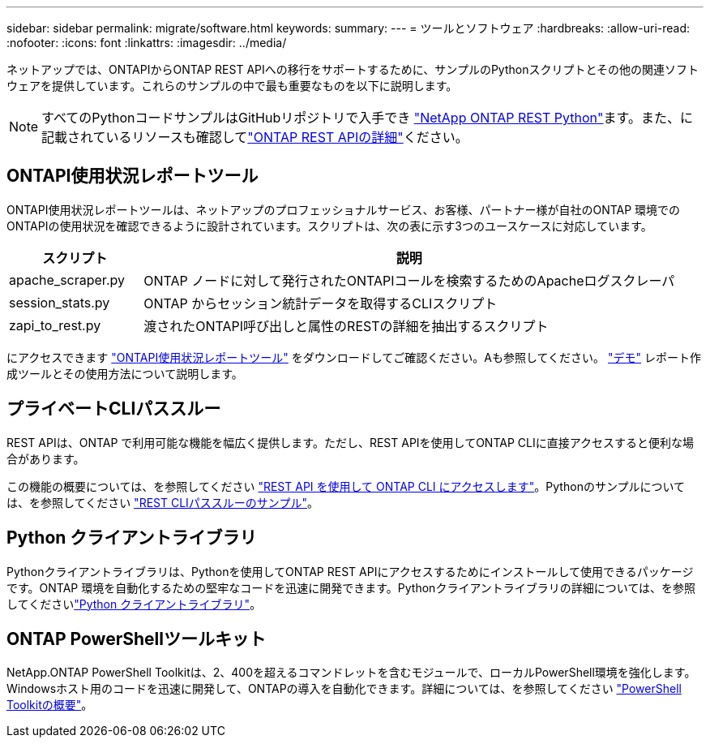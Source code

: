 ---
sidebar: sidebar 
permalink: migrate/software.html 
keywords:  
summary:  
---
= ツールとソフトウェア
:hardbreaks:
:allow-uri-read: 
:nofooter: 
:icons: font
:linkattrs: 
:imagesdir: ../media/


[role="lead"]
ネットアップでは、ONTAPIからONTAP REST APIへの移行をサポートするために、サンプルのPythonスクリプトとその他の関連ソフトウェアを提供しています。これらのサンプルの中で最も重要なものを以下に説明します。


NOTE: すべてのPythonコードサンプルはGitHubリポジトリで入手でき https://github.com/NetApp/ontap-rest-python["NetApp ONTAP REST Python"^]ます。また、に記載されているリソースも確認してlink:../additional/learn_more.html["ONTAP REST APIの詳細"]ください。



== ONTAPI使用状況レポートツール

ONTAPI使用状況レポートツールは、ネットアップのプロフェッショナルサービス、お客様、パートナー様が自社のONTAP 環境でのONTAPIの使用状況を確認できるように設計されています。スクリプトは、次の表に示す3つのユースケースに対応しています。

[cols="20,80"]
|===
| スクリプト | 説明 


| apache_scraper.py | ONTAP ノードに対して発行されたONTAPIコールを検索するためのApacheログスクレーパ 


| session_stats.py | ONTAP からセッション統計データを取得するCLIスクリプト 


| zapi_to_rest.py | 渡されたONTAPI呼び出しと属性のRESTの詳細を抽出するスクリプト 
|===
にアクセスできます https://github.com/NetApp/ontap-rest-python/tree/master/ONTAPI-Usage-Reporting-Tool["ONTAPI使用状況レポートツール"^] をダウンロードしてご確認ください。Aも参照してください。 https://www.youtube.com/watch?v=gJSWerW9S7o["デモ"^] レポート作成ツールとその使用方法について説明します。



== プライベートCLIパススルー

REST APIは、ONTAP で利用可能な機能を幅広く提供します。ただし、REST APIを使用してONTAP CLIに直接アクセスすると便利な場合があります。

この機能の概要については、を参照してください link:../rest/access_ontap_cli.html["REST API を使用して ONTAP CLI にアクセスします"]。Pythonのサンプルについては、を参照してください https://github.com/NetApp/ontap-rest-python/tree/master/examples/rest_api/cli_passthrough_samples["REST CLIパススルーのサンプル"^]。



== Python クライアントライブラリ

Pythonクライアントライブラリは、Pythonを使用してONTAP REST APIにアクセスするためにインストールして使用できるパッケージです。ONTAP 環境を自動化するための堅牢なコードを迅速に開発できます。Pythonクライアントライブラリの詳細については、を参照してくださいlink:../python/learn-about-pcl.html["Python クライアントライブラリ"]。



== ONTAP PowerShellツールキット

NetApp.ONTAP PowerShell Toolkitは、2、400を超えるコマンドレットを含むモジュールで、ローカルPowerShell環境を強化します。Windowsホスト用のコードを迅速に開発して、ONTAPの導入を自動化できます。詳細については、を参照してください link:../pstk/overview_pstk.html["PowerShell Toolkitの概要"]。
